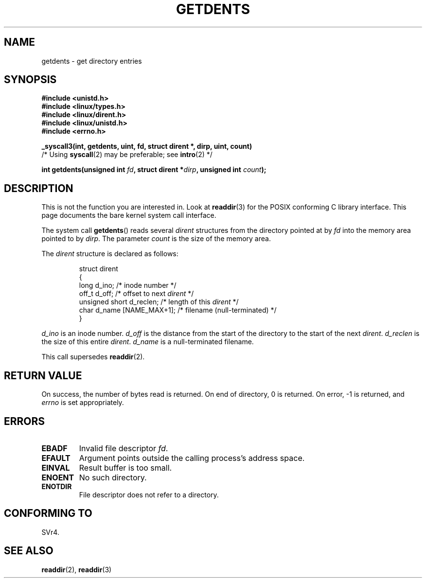 .\" Copyright (C) 1995 Andries Brouwer (aeb@cwi.nl)
.\"
.\" Permission is granted to make and distribute verbatim copies of this
.\" manual provided the copyright notice and this permission notice are
.\" preserved on all copies.
.\"
.\" Permission is granted to copy and distribute modified versions of this
.\" manual under the conditions for verbatim copying, provided that the
.\" entire resulting derived work is distributed under the terms of a
.\" permission notice identical to this one.
.\" 
.\" Since the Linux kernel and libraries are constantly changing, this
.\" manual page may be incorrect or out-of-date.  The author(s) assume no
.\" responsibility for errors or omissions, or for damages resulting from
.\" the use of the information contained herein.  The author(s) may not
.\" have taken the same level of care in the production of this manual,
.\" which is licensed free of charge, as they might when working
.\" professionally.
.\" 
.\" Formatted or processed versions of this manual, if unaccompanied by
.\" the source, must acknowledge the copyright and authors of this work.
.\"
.\" Written 11 June 1995 by Andries Brouwer <aeb@cwi.nl>
.\" Modified 22 July 1995 by Michael Chastain <mec@duracef.shout.net>:
.\"   Derived from 'readdir.2'.
.\" Modified Tue Oct 22 08:11:14 EDT 1996 by Eric S. Raymond <esr@thyrsus.com>
.TH GETDENTS 2  1995-07-22 "Linux 1.3.6" "Linux Programmer's Manual"
.SH NAME
getdents \- get directory entries
.SH SYNOPSIS
.nf
.B #include <unistd.h>
.B #include <linux/types.h>
.B #include <linux/dirent.h>
.B #include <linux/unistd.h>
.B #include <errno.h>
.sp
.B _syscall3(int, getdents, uint, fd, struct dirent *, dirp, uint, count)
        /* Using \fBsyscall\fP(2) may be preferable; see \fBintro\fP(2) */
.sp
.BI "int getdents(unsigned int " fd ", struct dirent *" dirp ", unsigned int " count );
.fi
.SH DESCRIPTION
This is not the function you are interested in.
Look at
.BR readdir (3)
for the POSIX conforming C library interface.
This page documents the bare kernel system call interface.
.PP
The system call
.BR getdents ()
reads several 
.I dirent
structures from the directory
pointed at by
.I fd
into the memory area pointed to by
.IR dirp .
The parameter 
.I count
is the size of the memory area.
.PP
The
.I dirent
structure is declared as follows:
.PP
.RS
.nf
struct dirent
{
    long d_ino;                 /* inode number */
    off_t d_off;                /* offset to next \fIdirent\fP */
    unsigned short d_reclen;    /* length of this \fIdirent\fP */
    char d_name [NAME_MAX+1];   /* filename (null-terminated) */
}
.fi
.RE
.PP
.I d_ino
is an inode number.
.I d_off
is the distance from the start of the directory to the start of the next
.IR dirent .
.I d_reclen
is the size of this entire
.IR dirent .
.I d_name
is a null-terminated filename.
.PP
This call supersedes
.BR readdir (2).
.SH "RETURN VALUE"
On success, the number of bytes read is returned.
On end of directory, 0 is returned.
On error, \-1 is returned, and
.I errno
is set appropriately.
.SH ERRORS
.TP
.B EBADF
Invalid file descriptor
.IR fd .
.TP
.B EFAULT
Argument points outside the calling process's address space.
.TP
.B EINVAL
Result buffer is too small.
.TP
.B ENOENT
No such directory.
.TP
.B ENOTDIR
File descriptor does not refer to a directory.
.SH "CONFORMING TO"
SVr4.
.\" SVr4 documents additional ENOLINK, EIO error conditions.
.SH "SEE ALSO"
.BR readdir (2),
.BR readdir (3)

